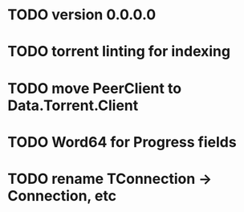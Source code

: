* TODO version 0.0.0.0
* TODO torrent linting for indexing
* TODO move PeerClient to Data.Torrent.Client
* TODO Word64 for Progress fields
* TODO rename TConnection -> Connection, etc
